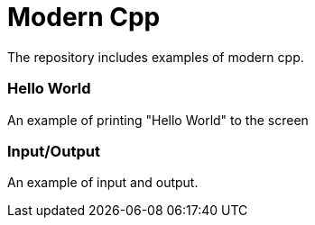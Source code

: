 = Modern Cpp

The repository includes examples of modern cpp.

=== Hello World

An example of printing "Hello World" to the screen

=== Input/Output

An example of input and output.
